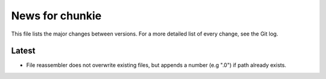 News for chunkie
================

This file lists the major changes between versions. For a more detailed list of
every change, see the Git log.

Latest
------
* File reassembler does not overwrite existing files, but appends a number (e.g ".0") if path already exists.
